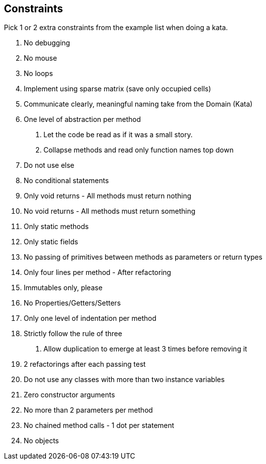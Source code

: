 

== Constraints

Pick 1 or 2 extra constraints from the example list when doing a kata.

. No debugging
. No mouse
. No loops
. Implement using sparse matrix (save only occupied cells)
. Communicate clearly, meaningful naming take from the Domain (Kata)
. One level of abstraction per method
a. Let the code be read as if it was a small story.
b. Collapse methods and read only function names top down
. Do not use else
. No conditional statements
. Only void returns - All methods must return nothing
. No void returns - All methods must return something
. Only static methods
. Only static fields
. No passing of primitives between methods as parameters or return types
. Only four lines per method - After refactoring
. Immutables only, please
. No Properties/Getters/Setters
. Only one level of indentation per method
. Strictly follow the rule of three
   a. Allow duplication to emerge at least 3 times before removing it
. 2 refactorings after each passing test
. Do not use any classes with more than two instance variables
. Zero constructor arguments
. No more than 2 parameters per method
. No chained method calls - 1 dot per statement
. No objects
